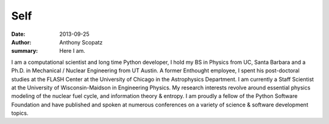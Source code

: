 Self
=====

:date: 2013-09-25
:author: Anthony Scopatz
:summary: Here I am.

.. image:: |filename|/images/scopatz_avatar-1.jpeg
    :align: center

I am a computational scientist and long time Python developer, 
I hold my BS in Physics from UC, Santa Barbara and a Ph.D. in 
Mechanical / Nuclear Engineering from UT Austin. A former Enthought employee, 
I spent his post-doctoral studies at the FLASH Center at the University of 
Chicago in the Astrophysics Department. I am currently a Staff Scientist at 
the University of Wisconsin-Maidson in Engineering Physics. My research 
interests revolve around essential physics modeling of the nuclear fuel cycle, 
and information theory & entropy. I am proudly a fellow of the Python 
Software Foundation and have published and spoken at numerous conferences on 
a variety of science & software development topics.

